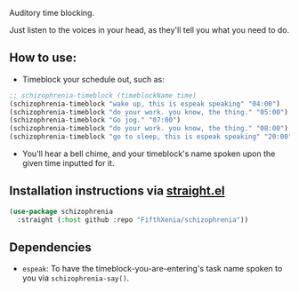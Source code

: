 #+ATTR_ORG: :width 600
[[file:.images/hearing-voices-1488519756.png]]

Auditory time blocking.

Just listen to the voices in your head, as they'll tell you what you need to do.

** How to use:
- Timeblock your schedule out, such as:
#+begin_src emacs-lisp :tangle yes
;; schizophrenia-timeblock (timeblockName time)
(schizophrenia-timeblock "wake up, this is espeak speaking" "04:00")
(schizophrenia-timeblock "do your work. you know, the thing." "05:00")
(schizophrenia-timeblock "Go jog." "07:00")
(schizophrenia-timeblock "do your work. you know, the thing." "08:00")
(schizophrenia-timeblock "go to sleep, this is espeak speaking" "20:00")
#+end_src
- You'll hear a bell chime, and your timeblock's name spoken upon the given time inputted for it.

** Installation instructions via [[https://github.com/radian-software/straight.el][straight.el]]

#+begin_src emacs-lisp
(use-package schizophrenia
  :straight (:host github :repo "FifthXenia/schizophrenia"))
#+end_src

** Dependencies
-  ~espeak~: To have the timeblock-you-are-entering's task name spoken to you via ~schizophrenia-say()~.
